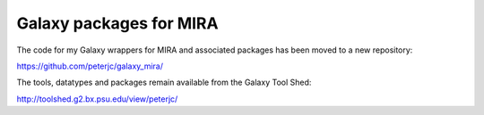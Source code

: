 Galaxy packages for MIRA
========================

The code for my Galaxy wrappers for MIRA and associated packages has been
moved to a new repository:

https://github.com/peterjc/galaxy_mira/

The tools, datatypes and packages remain available from the Galaxy Tool Shed:

http://toolshed.g2.bx.psu.edu/view/peterjc/
